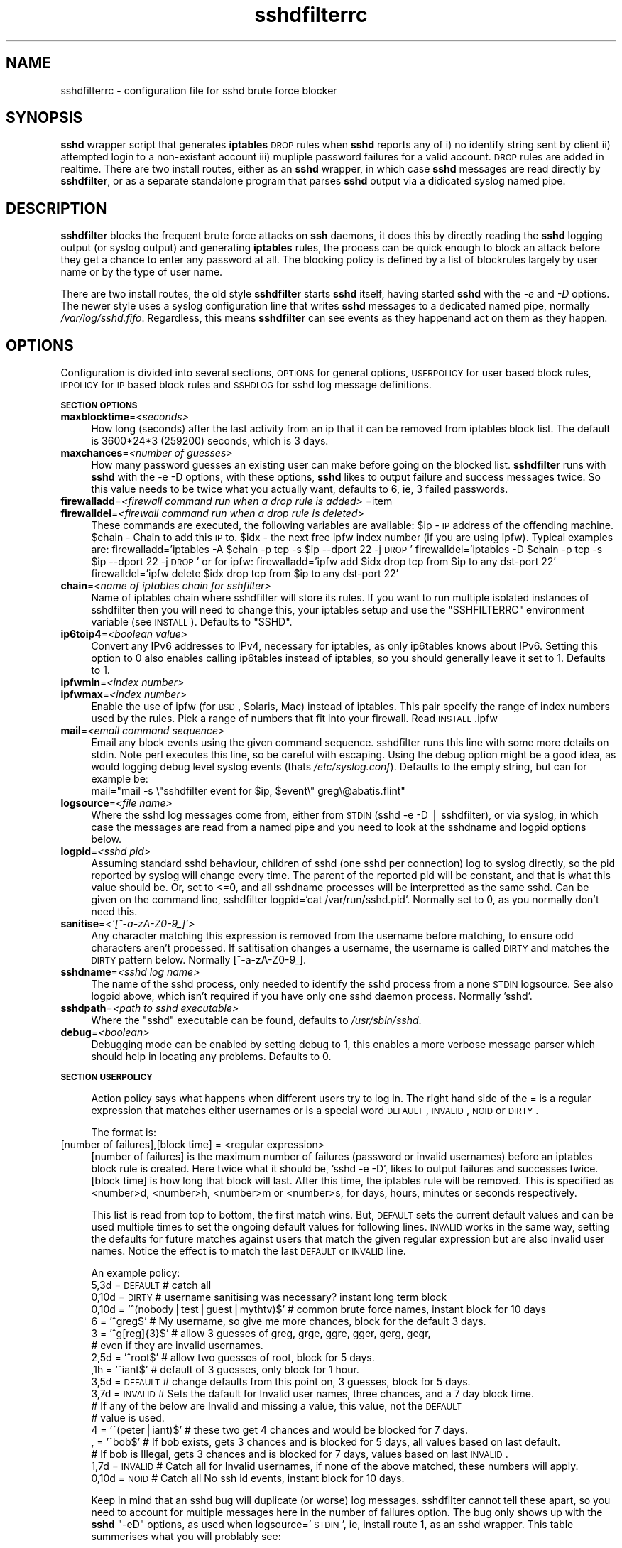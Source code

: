 .\" Automatically generated by Pod::Man v1.37, Pod::Parser v1.14
.\"
.\" Standard preamble:
.\" ========================================================================
.de Sh \" Subsection heading
.br
.if t .Sp
.ne 5
.PP
\fB\\$1\fR
.PP
..
.de Sp \" Vertical space (when we can't use .PP)
.if t .sp .5v
.if n .sp
..
.de Vb \" Begin verbatim text
.ft CW
.nf
.ne \\$1
..
.de Ve \" End verbatim text
.ft R
.fi
..
.\" Set up some character translations and predefined strings.  \*(-- will
.\" give an unbreakable dash, \*(PI will give pi, \*(L" will give a left
.\" double quote, and \*(R" will give a right double quote.  | will give a
.\" real vertical bar.  \*(C+ will give a nicer C++.  Capital omega is used to
.\" do unbreakable dashes and therefore won't be available.  \*(C` and \*(C'
.\" expand to `' in nroff, nothing in troff, for use with C<>.
.tr \(*W-|\(bv\*(Tr
.ds C+ C\v'-.1v'\h'-1p'\s-2+\h'-1p'+\s0\v'.1v'\h'-1p'
.ie n \{\
.    ds -- \(*W-
.    ds PI pi
.    if (\n(.H=4u)&(1m=24u) .ds -- \(*W\h'-12u'\(*W\h'-12u'-\" diablo 10 pitch
.    if (\n(.H=4u)&(1m=20u) .ds -- \(*W\h'-12u'\(*W\h'-8u'-\"  diablo 12 pitch
.    ds L" ""
.    ds R" ""
.    ds C` ""
.    ds C' ""
'br\}
.el\{\
.    ds -- \|\(em\|
.    ds PI \(*p
.    ds L" ``
.    ds R" ''
'br\}
.\"
.\" If the F register is turned on, we'll generate index entries on stderr for
.\" titles (.TH), headers (.SH), subsections (.Sh), items (.Ip), and index
.\" entries marked with X<> in POD.  Of course, you'll have to process the
.\" output yourself in some meaningful fashion.
.if \nF \{\
.    de IX
.    tm Index:\\$1\t\\n%\t"\\$2"
..
.    nr % 0
.    rr F
.\}
.\"
.\" For nroff, turn off justification.  Always turn off hyphenation; it makes
.\" way too many mistakes in technical documents.
.hy 0
.if n .na
.\"
.\" Accent mark definitions (@(#)ms.acc 1.5 88/02/08 SMI; from UCB 4.2).
.\" Fear.  Run.  Save yourself.  No user-serviceable parts.
.    \" fudge factors for nroff and troff
.if n \{\
.    ds #H 0
.    ds #V .8m
.    ds #F .3m
.    ds #[ \f1
.    ds #] \fP
.\}
.if t \{\
.    ds #H ((1u-(\\\\n(.fu%2u))*.13m)
.    ds #V .6m
.    ds #F 0
.    ds #[ \&
.    ds #] \&
.\}
.    \" simple accents for nroff and troff
.if n \{\
.    ds ' \&
.    ds ` \&
.    ds ^ \&
.    ds , \&
.    ds ~ ~
.    ds /
.\}
.if t \{\
.    ds ' \\k:\h'-(\\n(.wu*8/10-\*(#H)'\'\h"|\\n:u"
.    ds ` \\k:\h'-(\\n(.wu*8/10-\*(#H)'\`\h'|\\n:u'
.    ds ^ \\k:\h'-(\\n(.wu*10/11-\*(#H)'^\h'|\\n:u'
.    ds , \\k:\h'-(\\n(.wu*8/10)',\h'|\\n:u'
.    ds ~ \\k:\h'-(\\n(.wu-\*(#H-.1m)'~\h'|\\n:u'
.    ds / \\k:\h'-(\\n(.wu*8/10-\*(#H)'\z\(sl\h'|\\n:u'
.\}
.    \" troff and (daisy-wheel) nroff accents
.ds : \\k:\h'-(\\n(.wu*8/10-\*(#H+.1m+\*(#F)'\v'-\*(#V'\z.\h'.2m+\*(#F'.\h'|\\n:u'\v'\*(#V'
.ds 8 \h'\*(#H'\(*b\h'-\*(#H'
.ds o \\k:\h'-(\\n(.wu+\w'\(de'u-\*(#H)/2u'\v'-.3n'\*(#[\z\(de\v'.3n'\h'|\\n:u'\*(#]
.ds d- \h'\*(#H'\(pd\h'-\w'~'u'\v'-.25m'\f2\(hy\fP\v'.25m'\h'-\*(#H'
.ds D- D\\k:\h'-\w'D'u'\v'-.11m'\z\(hy\v'.11m'\h'|\\n:u'
.ds th \*(#[\v'.3m'\s+1I\s-1\v'-.3m'\h'-(\w'I'u*2/3)'\s-1o\s+1\*(#]
.ds Th \*(#[\s+2I\s-2\h'-\w'I'u*3/5'\v'-.3m'o\v'.3m'\*(#]
.ds ae a\h'-(\w'a'u*4/10)'e
.ds Ae A\h'-(\w'A'u*4/10)'E
.    \" corrections for vroff
.if v .ds ~ \\k:\h'-(\\n(.wu*9/10-\*(#H)'\s-2\u~\d\s+2\h'|\\n:u'
.if v .ds ^ \\k:\h'-(\\n(.wu*10/11-\*(#H)'\v'-.4m'^\v'.4m'\h'|\\n:u'
.    \" for low resolution devices (crt and lpr)
.if \n(.H>23 .if \n(.V>19 \
\{\
.    ds : e
.    ds 8 ss
.    ds o a
.    ds d- d\h'-1'\(ga
.    ds D- D\h'-1'\(hy
.    ds th \o'bp'
.    ds Th \o'LP'
.    ds ae ae
.    ds Ae AE
.\}
.rm #[ #] #H #V #F C
.\" ========================================================================
.\"
.IX Title "sshdfilterrc 5"
.TH sshdfilterrc 5 "2007-04-08" "perl v5.8.4" ""
.SH "NAME"
sshdfilterrc \- configuration file for sshd brute force blocker
.SH "SYNOPSIS"
.IX Header "SYNOPSIS"
\&\fBsshd\fR wrapper script that generates \fBiptables\fR \s-1DROP\s0 rules when \fBsshd\fR reports any of i) no identify string sent by client ii) attempted login to a non-existant account iii) mupliple password failures for a valid account. \s-1DROP\s0 rules are added in realtime. There are two install routes, either as an \fBsshd\fR wrapper, in which case \fBsshd\fR messages are read directly by \fBsshdfilter\fR, or as a separate standalone program that parses \fBsshd\fR output via a didicated syslog named pipe.
.SH "DESCRIPTION"
.IX Header "DESCRIPTION"
\&\fBsshdfilter\fR blocks the frequent brute force attacks on \fBssh\fR daemons, it does this by directly reading the \fBsshd\fR logging output (or syslog output) and generating \fBiptables\fR rules, the process can be quick enough to block an attack before they get a chance to enter any password at all. The blocking policy is defined by a list of blockrules largely by user name or by the type of user name.
.PP
There are two install routes, the old style \fBsshdfilter\fR starts \fBsshd\fR itself, having started \fBsshd\fR with the \fI\-e\fR and \fI\-D\fR options. The newer style uses a syslog configuration line that writes \fBsshd\fR messages to a dedicated named pipe, normally \fI/var/log/sshd.fifo\fR. Regardless, this means \fBsshdfilter\fR can see events as they happenand act on them as they happen.
.SH "OPTIONS"
.IX Header "OPTIONS"
Configuration is divided into several sections, \s-1OPTIONS\s0 for general options, \s-1USERPOLICY\s0 for user based block rules, \s-1IPPOLICY\s0 for \s-1IP\s0 based block rules and \s-1SSHDLOG\s0 for sshd log message definitions.
.Sh "\s-1SECTION\s0 \s-1OPTIONS\s0"
.IX Subsection "SECTION OPTIONS"
.IP "\fBmaxblocktime\fR=\fI<seconds>\fR" 4
.IX Item "maxblocktime=<seconds>"
How long (seconds) after the last activity from an ip that it can be 
removed from iptables block list. The default is 3600*24*3 (259200) seconds, 
which is 3 days.
.IP "\fBmaxchances\fR=\fI<number of guesses>\fR" 4
.IX Item "maxchances=<number of guesses>"
How many password guesses an existing user can make before going on the 
blocked list. \fBsshdfilter\fR runs with \fBsshd\fR with the \-e \-D options, with
these options, \fBsshd\fR likes to output failure and success messages twice.
So this value needs to be twice what you actually want, defaults to 6, ie,
3 failed passwords.
.IP "\fBfirewalladd\fR=\fI<firewall command run when a drop rule is added>\fR =item \fBfirewalldel\fR=\fI<firewall command run when a drop rule is deleted>\fR" 4
.IX Item "firewalladd=<firewall command run when a drop rule is added> =item firewalldel=<firewall command run when a drop rule is deleted>"
These commands are executed, the following variables are available:
\&\f(CW$ip\fR \- \s-1IP\s0 address of the offending machine.
\&\f(CW$chain\fR \- Chain to add this \s-1IP\s0 to.
\&\f(CW$idx\fR \- the next free ipfw index number (if you are using ipfw).
Typical examples are:
firewalladd='iptables \-A \f(CW$chain\fR \-p tcp \-s \f(CW$ip\fR \-\-dport 22 \-j \s-1DROP\s0'
firewalldel='iptables \-D \f(CW$chain\fR \-p tcp \-s \f(CW$ip\fR \-\-dport 22 \-j \s-1DROP\s0'
or for ipfw:
firewalladd='ipfw add \f(CW$idx\fR drop tcp from \f(CW$ip\fR to any dst-port 22'
firewalldel='ipfw delete \f(CW$idx\fR drop tcp from \f(CW$ip\fR to any dst-port 22'
.IP "\fBchain\fR=\fI<name of iptables chain for sshfilter>\fR" 4
.IX Item "chain=<name of iptables chain for sshfilter>"
Name of iptables chain where sshdfilter will store its rules. If you 
want to run multiple isolated instances of sshdfilter then you will
need to change this, your iptables setup and use the \f(CW\*(C`SSHFILTERRC\*(C'\fR 
environment variable (see \s-1INSTALL\s0). Defaults to \f(CW\*(C`SSHD\*(C'\fR.
.IP "\fBip6toip4\fR=\fI<boolean value>\fR" 4
.IX Item "ip6toip4=<boolean value>"
Convert any IPv6 addresses to IPv4, necessary for iptables, as only
ip6tables knows about IPv6. Setting this option to 0 also enables
calling ip6tables instead of iptables, so you should generally leave it
set to 1. Defaults to 1.
.IP "\fBipfwmin\fR=\fI<index number>\fR" 4
.IX Item "ipfwmin=<index number>"
.PD 0
.IP "\fBipfwmax\fR=\fI<index number>\fR" 4
.IX Item "ipfwmax=<index number>"
.PD
Enable the use of ipfw (for \s-1BSD\s0, Solaris, Mac) instead of iptables.
This pair specify the range of index numbers used by the rules. Pick
a range of numbers that fit into your firewall. Read \s-1INSTALL\s0.ipfw
.IP "\fBmail\fR=\fI<email command sequence>\fR" 4
.IX Item "mail=<email command sequence>"
Email any block events using the given command sequence. sshdfilter runs this 
line with some more details on stdin. Note perl executes this line, so be 
careful with escaping. Using the debug option might be a good idea, as would 
logging debug level syslog events (thats \fI/etc/syslog.conf\fR). Defaults to 
the empty string, but can for example be:
 mail=\*(L"mail \-s \e\*(R"sshdfilter event for \f(CW$ip\fR, \f(CW$event\fR\e\*(L" greg\e@abatis.flint\*(R"
.IP "\fBlogsource\fR=\fI<file name>\fR" 4
.IX Item "logsource=<file name>"
Where the sshd log messages come from, either from \s-1STDIN\s0 (sshd \-e \-D | sshdfilter),
or via syslog, in which case the messages are read from a named pipe and you need to
look at the sshdname and logpid options below.
.IP "\fBlogpid\fR=\fI<sshd pid>\fR" 4
.IX Item "logpid=<sshd pid>"
Assuming standard sshd behaviour, children of sshd (one sshd per
connection) log to syslog directly, so the pid reported by syslog will
change every time. The parent of the reported pid will be constant, and
that is what this value should be. Or, set to <=0, and all sshdname
processes will be interpretted as the same sshd. Can be given on the
command line, sshdfilter logpid=`cat /var/run/sshd.pid`. Normally
set to 0, as you normally don't need this.
.IP "\fBsanitise\fR=\fI<'[^\-a\-zA\-Z0\-9_]'>\fR" 4
.IX Item "sanitise=<'[^-a-zA-Z0-9_]'>"
Any character matching this expression is removed from the username
before matching, to ensure odd characters aren't processed.
If satitisation changes a username, the username is called \s-1DIRTY\s0 and
matches the \s-1DIRTY\s0 pattern below. Normally [^\-a\-zA\-Z0\-9_].
.IP "\fBsshdname\fR=\fI<sshd log name>\fR" 4
.IX Item "sshdname=<sshd log name>"
The name of the sshd process, only needed to identify the sshd process
from a none \s-1STDIN\s0 logsource. See also logpid above, which isn't required
if you have only one sshd daemon process. Normally 'sshd'.
.IP "\fBsshdpath\fR=\fI<path to sshd executable>\fR" 4
.IX Item "sshdpath=<path to sshd executable>"
Where the \f(CW\*(C`sshd\*(C'\fR executable can be found, defaults to \fI/usr/sbin/sshd\fR.
.IP "\fBdebug\fR=\fI<boolean>\fR" 4
.IX Item "debug=<boolean>"
Debugging mode can be enabled by setting debug to 1, this enables a more 
verbose message parser which should help in locating any problems. Defaults
to 0.
.Sh "\s-1SECTION\s0 \s-1USERPOLICY\s0"
.IX Subsection "SECTION USERPOLICY"
.RS 4
Action policy says what happens when different users try to log in. The
right hand side of the = is a regular expression that matches either
usernames or is a special word \s-1DEFAULT\s0, \s-1INVALID\s0, \s-1NOID\s0 or \s-1DIRTY\s0.
.Sp
The format is:
.RE
.IP "[number of failures],[block time] = <regular expression>" 4
.IX Item "[number of failures],[block time] = <regular expression>"
[number of failures] is the maximum number of failures (password or
invalid usernames) before an iptables block rule is created. Here twice
what it should be, 'sshd \-e \-D', likes to output failures and successes
twice. [block time] is how long that block will last. After this time,
the iptables rule will be removed. This is specified as <number>d,
<number>h, <number>m or <number>s, for days, hours, minutes or seconds
respectively.
.Sp
This list is read from top to bottom, the first match wins. But,
\&\s-1DEFAULT\s0 sets the current default values and can be used multiple times
to set the ongoing default values for following lines. \s-1INVALID\s0 works in 
the same way, setting the defaults for future matches against users that
match the given regular expression but are also invalid user names.
Notice the effect is to match the last \s-1DEFAULT\s0 or \s-1INVALID\s0 line.
.Sp
An example policy:
 5,3d = \s-1DEFAULT\s0   # catch all
 0,10d = \s-1DIRTY\s0         # username sanitising was necessary? instant long term block
 0,10d = '^(nobody|test|guest|mythtv)$'   # common brute force names, instant block for 10 days
 6 = '^greg$'        # My username, so give me more chances, block for the default 3 days.
 3 = '^g[reg]{3}$'   # allow 3 guesses of greg, grge, ggre, gger, gerg, gegr,
                     # even if they are invalid usernames.
 2,5d = '^root$'     # allow two guesses of root, block for 5 days.
 ,1h = '^iant$'      # default of 3 guesses, only block for 1 hour.
 3,5d = \s-1DEFAULT\s0   # change defaults from this point on, 3 guesses, block for 5 days.
 3,7d = \s-1INVALID\s0    # Sets the dafault for Invalid user names, three chances, and a 7 day block time.
                  # If any of the below are Invalid and missing a value, this value, not the \s-1DEFAULT\s0
                  # value is used.
 4 =  '^(peter|iant)$' # these two get 4 chances and would be blocked for 7 days.
 , = '^bob$'        # If bob exists, gets 3 chances and is blocked for 5 days, all values based on last default.
                   # If bob is Illegal, gets 3 chances and is blocked for 7 days, values based on last \s-1INVALID\s0.
 1,7d = \s-1INVALID\s0    # Catch all for Invalid usernames, if none of the above matched, these numbers will apply.
 0,10d = \s-1NOID\s0      # Catch all No ssh id events, instant block for 10 days.
.Sp
Keep in mind that an sshd bug will duplicate (or worse) log messages. sshdfilter cannot tell these apart, so you need to account for multiple messages here in the number of failures option. The bug only shows up with the \fBsshd\fR \f(CW\*(C`\-eD\*(C'\fR options, as used when logsource='\s-1STDIN\s0', ie, install route 1, as an sshd wrapper. This table summerises what you will problably see:
.Sp
.Vb 5
\& (Failed valid users)
\& Messages   Event   Comment
\&    2         1     First login failure
\&    2         2     Second login failure
\&    2         3     Third login failure
.Ve
.Sp
.Vb 6
\& (Invalid users)
\& Messages   Event   Comment
\&    4         0     Initial connection, no password offered
\&    2         1     First login failure
\&    2         2     Second login failure
\&    2         3     Third login failure
.Ve
.Sh "\s-1SECTION\s0 \s-1IPPOLICY\s0"
.IX Subsection "SECTION IPPOLICY"
.RS 4
This section lets you specify good networks\e(+\e) and bad networks\e(\-\e), by regular 
expression matching \s-1IP\s0 addresses. This matches the same addresses as reported in 
sshdfilter logs, ie, the same \s-1IP\s0 version as used by your iptables command, which 
will most likely be version 4. No hostname lookup is done, or proper subnet matching.
If you want any of that you need to be using iptables. Note that bad does not mean neutral, a 
connection attempt from a bad network will block that connection, even if the connection 
is successful.
.Sp
An example policy is:
.Sp
.Vb 5
\& \-'^192\e.168\e.7\e.9$'  # drop a test #
\& +'^192\e.168\e.7\e.[0\-9]+$'       # always accept, never block LAN connections
\& +'^192\e.168\e.8\e.[0\-9]+$'       # always accept, never block LAN connections
\& +'^192\e.168\e.0\e.[0\-9]+$'       # always accept, never block LAN connections
\& \-'^207\e.46\e.[0\-9]+.[0\-9]+$'    # Block known evil domain
.Ve
.RE
.Sh "\s-1SECTION\s0 \s-1EMAILPOLICY\s0"
.IX Subsection "SECTION EMAILPOLICY"
.RS 4
When to send emails about block events. + means send email, \- means don't.
Read from top to bottom, the first match is the action. Except \s-1DEFAULT\s0, 
which only matches after none of the others have matched. But for \s-1DEFAULT\s0, \s-1INVALID\s0 and \s-1NOID\s0, the
surrounding '' are required.
.Sp
.Vb 5
\& \-'^peter$'   # If peter ever fails to login, don't email.
\& +DEFAULT     # Email in most circumstances.
\& +'^greg$'    # Email if the user is greg, redundant as this is the default.
\& +INVALID     # Email all invalid users
\& \-NOID        # Don't email if there was no ssh id given.
.Ve
.RE
.Sh "\s-1SECTION\s0 \s-1SSHDLOGS\s0"
.IX Subsection "SECTION SSHDLOGS"
.RS 4
The \s-1SSHDLOG\s0 section maps sshd messages into one of several types, No Id string, Invalid User, Bad password for valid user, and Good password for valid user. Each version of sshd and many distribution use different message formats, so the exact format needs to be user configurable for your distribution/sshd. These are already supplied for quite a few distributions, see the \fIpatterns\fR directory in the installation tree.
.Sp
Each of the above types needs two strings, the first is a regular expression that identifies an \s-1IP\s0 address and (maybe) a user name. Or, just identifies that a connection has been attempted and sshd rejected it (the No Id string message).
The second string is a perl command that puts the identified data items into an array in the correct order.
.Sp
These two pairs of lines add patterns that detect and parse lines starting with 'Invalid user' or 'Failed user', which denote the remote machine tried to login with a non-existant account. But for typos, this would be a good sign of a brute force attempt. The second line of each pair puts the user name and then the \s-1IP\s0 address a result array.
 #msg_invalid='^Illegal user (.*) from ([0\-9a\-fA\-F:\e.]+)'
 #map_invalid='push \f(CW@res\fR,$1;  push \f(CW@res\fR,$2;'
.Sp
.Vb 2
\& msg_invalid='^Failed [^ ]+ for illegal user (.*) from ([0\-9a\-fA\-F:\e.]+) port [0\-9]+ ssh2'
\& map_invalid='push @res,$1;  push @res,$2;'
.Ve
.Sp
Identifies valid users that failed to give the right password. Their user name and \s-1IP\s0 address is placed in the result array.
 msg_failed_valid='^Failed password for (.*) from ([0\-9a\-fA\-F:\e.]+) port [0\-9]+ ssh2'
 map_failed_valid='push \f(CW@res\fR,$1;  push \f(CW@res\fR,$2;'
.Sp
Identifies valid user that did give a corrent password. Their user name and \s-1IP\s0 address is placed in the result array.
 msg_accepted_user='^Accepted [^ ]+ for (.*) from ([0\-9a\-fA\-F:\e.]+) port [0\-9]+ ssh2'
 map_accepted_user='push \f(CW@res\fR,$1;  push \f(CW@res\fR,$2;'
.Sp
Identifies port scans and initial brute force attempts that connect but never say anything. Their \s-1IP\s0 address is placed in the result array.
 msg_no_id_string='^Did not receive identification string from ([0\-9a\-fA\-F:\e.]+)'
 map_no_id_string='push \f(CW@res\fR,$1;'
.Sp
Identifies when the sshd process exited, which lets sshdfilter exit gracefully. The return status is placed in the result array, though sshdfilter currently does nothing with this result.
 msg_quit='^Received signal ([0\-9]+); terminating.'
 map_quit='push \f(CW@res\fR,$1;'
.RE
.SH "ENVIRONMENT VARIABLES"
.IX Header "ENVIRONMENT VARIABLES"
\&\&
.RE
.IP "\fB\s-1SSHDFILTERRC\s0\fR"
.IX Item "SSHDFILTERRC"
By default sshdfilter checks for its configuration file in \fI/etc/sshdfilterrc\fR, 
setting this variable will instead use the given file. This will typically be
used to run multiple instances of sshdfilter, when monitoring multiple ports.
.SH "BUGS"
.IX Header "BUGS"
None known. More likely there are features you don't like.
.SH "SEE ALSO"
.IX Header "SEE ALSO"
\&\fIsshdfilter\fR\|(1)
.SH "AUTHOR"
.IX Header "AUTHOR"
Written by Greg: greg at csc liv ac uk. Would welcome any comments.
.PP
LogWatch script written by Tommo: sshdfilter at gmail com.
.SH "LICENSE"
.IX Header "LICENSE"
This software is released under the terms of the \s-1GNU\s0 GPLv2. 
